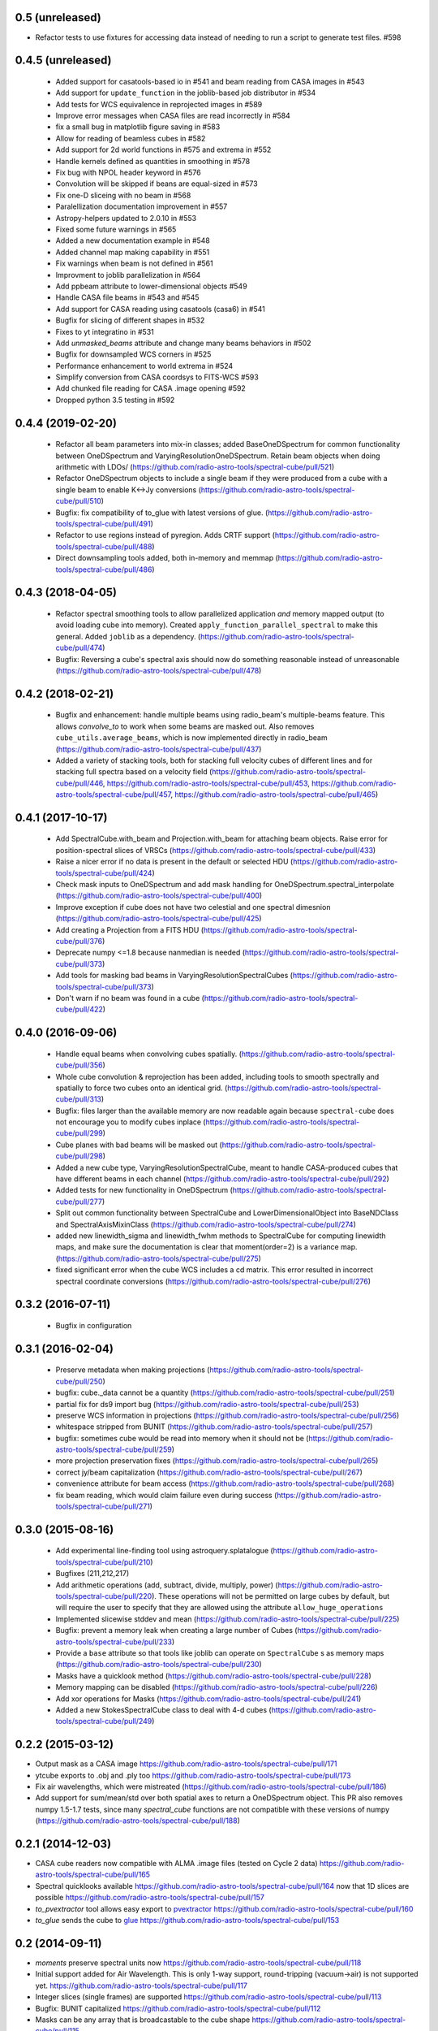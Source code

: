0.5 (unreleased)
----------------

- Refactor tests to use fixtures for accessing data instead of needing to
  run a script to generate test files. #598

0.4.5 (unreleased)
------------------
 - Added support for casatools-based io in #541 and beam reading from CASA
   images in #543
 - Add support for ``update_function`` in the joblib-based job distributor
   in #534
 - Add tests for WCS equivalence in reprojected images in #589
 - Improve error messages when CASA files are read incorrectly in #584
 - fix a small bug in matplotlib figure saving in #583
 - Allow for reading of beamless cubes in #582
 - Add support for 2d world functions in #575 and extrema in #552
 - Handle kernels defined as quantities in smoothing in #578
 - Fix bug with NPOL header keyword in #576
 - Convolution will be skipped if beans are equal-sized in #573
 - Fix one-D sliceing with no beam in #568
 - Paralellization documentation improvement in #557
 - Astropy-helpers updated to 2.0.10 in #553
 - Fixed some future warnings in #565
 - Added a new documentation example in #548
 - Added channel map making capability in #551
 - Fix warnings when beam is not defined in #561
 - Improvment to joblib parallelization in #564
 - Add ppbeam attribute to lower-dimensional objects #549
 - Handle CASA file beams in #543 and #545
 - Add support for CASA reading using casatools (casa6) in #541
 - Bugfix for slicing of different shapes in #532
 - Fixes to yt integratino in #531
 - Add `unmasked_beams` attribute and change many beams behaviors in #502
 - Bugfix for downsampled WCS corners in #525
 - Performance enhancement to world extrema in #524
 - Simplify conversion from CASA coordsys to FITS-WCS #593
 - Add chunked file reading for CASA .image opening #592
 - Dropped python 3.5 testing in #592

0.4.4 (2019-02-20)
------------------
 - Refactor all beam parameters into mix-in classes; added BaseOneDSpectrum
   for common functionality between OneDSpectrum and VaryingResolutionOneDSpectrum.
   Retain beam objects when doing arithmetic with LDOs/
   (https://github.com/radio-astro-tools/spectral-cube/pull/521)
 - Refactor OneDSpectrum objects to include a single beam if they
   were produced from a cube with a single beam to enable K<->Jy
   conversions
   (https://github.com/radio-astro-tools/spectral-cube/pull/510)
 - Bugfix: fix compatibility of to_glue with latest versions of glue.
   (https://github.com/radio-astro-tools/spectral-cube/pull/491)
 - Refactor to use regions instead of pyregion.  Adds CRTF support
   (https://github.com/radio-astro-tools/spectral-cube/pull/488)
 - Direct downsampling tools added, both in-memory and memmap
   (https://github.com/radio-astro-tools/spectral-cube/pull/486)

0.4.3 (2018-04-05)
------------------
 - Refactor spectral smoothing tools to allow parallelized application *and*
   memory mapped output (to avoid loading cube into memory).  Created
   ``apply_function_parallel_spectral`` to make this general.  Added
   ``joblib`` as a dependency.
   (https://github.com/radio-astro-tools/spectral-cube/pull/474)
 - Bugfix: Reversing a cube's spectral axis should now do something reasonable
   instead of unreasonable
   (https://github.com/radio-astro-tools/spectral-cube/pull/478)

0.4.2 (2018-02-21)
------------------
 - Bugfix and enhancement: handle multiple beams using radio_beam's
   multiple-beams feature.  This allows `convolve_to` to work when some beams
   are masked out.  Also removes ``cube_utils.average_beams``, which is now
   implemented directly in radio_beam
   (https://github.com/radio-astro-tools/spectral-cube/pull/437)
 - Added a variety of stacking tools, both for stacking full velocity
   cubes of different lines and for stacking full spectra based on
   a velocity field (https://github.com/radio-astro-tools/spectral-cube/pull/446,
   https://github.com/radio-astro-tools/spectral-cube/pull/453,
   https://github.com/radio-astro-tools/spectral-cube/pull/457,
   https://github.com/radio-astro-tools/spectral-cube/pull/465)

0.4.1 (2017-10-17)
------------------
 - Add SpectralCube.with_beam and Projection.with_beam for attaching
   beam objects. Raise error for position-spectral slices of VRSCs
   (https://github.com/radio-astro-tools/spectral-cube/pull/433)
 - Raise a nicer error if no data is present in the default or
   selected HDU
   (https://github.com/radio-astro-tools/spectral-cube/pull/424)
 - Check mask inputs to OneDSpectrum and add mask handling for
   OneDSpectrum.spectral_interpolate
   (https://github.com/radio-astro-tools/spectral-cube/pull/400)
 - Improve exception if cube does not have two celestial and one
   spectral dimesnion
   (https://github.com/radio-astro-tools/spectral-cube/pull/425)
 - Add creating a Projection from a FITS HDU
   (https://github.com/radio-astro-tools/spectral-cube/pull/376)
 - Deprecate numpy <=1.8 because nanmedian is needed
   (https://github.com/radio-astro-tools/spectral-cube/pull/373)
 - Add tools for masking bad beams in VaryingResolutionSpectralCubes
   (https://github.com/radio-astro-tools/spectral-cube/pull/373)
 - Don't warn if no beam was found in a cube
   (https://github.com/radio-astro-tools/spectral-cube/pull/422)

0.4.0 (2016-09-06)
------------------
 - Handle equal beams when convolving cubes spatially.
   (https://github.com/radio-astro-tools/spectral-cube/pull/356)
 - Whole cube convolution & reprojection has been added, including tools to
   smooth spectrally and spatially to force two cubes onto an identical grid.
   (https://github.com/radio-astro-tools/spectral-cube/pull/313)
 - Bugfix: files larger than the available memory are now readable again
   because ``spectral-cube`` does not encourage you to modify cubes inplace
   (https://github.com/radio-astro-tools/spectral-cube/pull/299)
 - Cube planes with bad beams will be masked out
   (https://github.com/radio-astro-tools/spectral-cube/pull/298)
 - Added a new cube type, VaryingResolutionSpectralCube, meant to handle
   CASA-produced cubes that have different beams in each channel
   (https://github.com/radio-astro-tools/spectral-cube/pull/292)
 - Added tests for new functionality in OneDSpectrum
   (https://github.com/radio-astro-tools/spectral-cube/pull/277)
 - Split out common functionality between SpectralCube and LowerDimensionalObject
   into BaseNDClass and SpectralAxisMixinClass
   (https://github.com/radio-astro-tools/spectral-cube/pull/274)
 - added new linewidth_sigma and linewidth_fwhm methods to SpectralCube for
   computing linewidth maps, and make sure the documentation is clear that
   moment(order=2) is a variance map.
   (https://github.com/radio-astro-tools/spectral-cube/pull/275)
 - fixed significant error when the cube WCS includes a cd matrix.  This
   error resulted in incorrect spectral coordinate conversions
   (https://github.com/radio-astro-tools/spectral-cube/pull/276)

0.3.2 (2016-07-11)
------------------

 - Bugfix in configuration

0.3.1 (2016-02-04)
------------------

 - Preserve metadata when making projections
   (https://github.com/radio-astro-tools/spectral-cube/pull/250)
 - bugfix: cube._data cannot be a quantity
   (https://github.com/radio-astro-tools/spectral-cube/pull/251)
 - partial fix for ds9 import bug
   (https://github.com/radio-astro-tools/spectral-cube/pull/253)
 - preserve WCS information in projections
   (https://github.com/radio-astro-tools/spectral-cube/pull/256)
 - whitespace stripped from BUNIT
   (https://github.com/radio-astro-tools/spectral-cube/pull/257)
 - bugfix: sometimes cube would be read into memory when it should not be
   (https://github.com/radio-astro-tools/spectral-cube/pull/259)
 - more projection preservation fixes
   (https://github.com/radio-astro-tools/spectral-cube/pull/265)
 - correct jy/beam capitalization
   (https://github.com/radio-astro-tools/spectral-cube/pull/267)
 - convenience attribute for beam access
   (https://github.com/radio-astro-tools/spectral-cube/pull/268)
 - fix beam reading, which would claim failure even during success
   (https://github.com/radio-astro-tools/spectral-cube/pull/271)

0.3.0 (2015-08-16)
------------------

 - Add experimental line-finding tool using astroquery.splatalogue
   (https://github.com/radio-astro-tools/spectral-cube/pull/210)
 - Bugfixes (211,212,217)
 - Add arithmetic operations (add, subtract, divide, multiply, power)
   (https://github.com/radio-astro-tools/spectral-cube/pull/220).
   These operations will not be permitted on large cubes by default, but will
   require the user to specify that they are allowed using the attribute
   ``allow_huge_operations``
 - Implemented slicewise stddev and mean
   (https://github.com/radio-astro-tools/spectral-cube/pull/225)
 - Bugfix: prevent a memory leak when creating a large number of Cubes
   (https://github.com/radio-astro-tools/spectral-cube/pull/233)
 - Provide a ``base`` attribute so that tools like joblib can operate on
   ``SpectralCube`` s as memory maps
   (https://github.com/radio-astro-tools/spectral-cube/pull/230)
 - Masks have a quicklook method
   (https://github.com/radio-astro-tools/spectral-cube/pull/228)
 - Memory mapping can be disabled
   (https://github.com/radio-astro-tools/spectral-cube/pull/226)
 - Add xor operations for Masks
   (https://github.com/radio-astro-tools/spectral-cube/pull/241)
 - Added a new StokesSpectralCube class to deal with 4-d cubes
   (https://github.com/radio-astro-tools/spectral-cube/pull/249)

0.2.2 (2015-03-12)
------------------

- Output mask as a CASA image https://github.com/radio-astro-tools/spectral-cube/pull/171
- ytcube exports to .obj and .ply too
  https://github.com/radio-astro-tools/spectral-cube/pull/173
- Fix air wavelengths, which were mistreated
  (https://github.com/radio-astro-tools/spectral-cube/pull/186)
- Add support for sum/mean/std over both spatial axes to return a
  OneDSpectrum object.  This PR also removes numpy 1.5-1.7 tests, since
  many `spectral_cube` functions are not compatible with these versions
  of numpy (https://github.com/radio-astro-tools/spectral-cube/pull/188)

0.2.1 (2014-12-03)
------------------

- CASA cube readers now compatible with ALMA .image files (tested on Cycle 2
  data) https://github.com/radio-astro-tools/spectral-cube/pull/165
- Spectral quicklooks available
  https://github.com/radio-astro-tools/spectral-cube/pull/164 now that 1D
  slices are possible
  https://github.com/radio-astro-tools/spectral-cube/pull/157
- `to_pvextractor` tool allows easy export to `pvextractor
  <pvextractor.readthedocs.org>`_
  https://github.com/radio-astro-tools/spectral-cube/pull/160
- `to_glue` sends the cube to `glue <www.glueviz.org/en/latest/>`_
  https://github.com/radio-astro-tools/spectral-cube/pull/153


0.2 (2014-09-11)
----------------

- `moments` preserve spectral units now https://github.com/radio-astro-tools/spectral-cube/pull/118
- Initial support added for Air Wavelength.  This is only 1-way support,
  round-tripping (vacuum->air) is not supported yet.
  https://github.com/radio-astro-tools/spectral-cube/pull/117
- Integer slices (single frames) are supported
  https://github.com/radio-astro-tools/spectral-cube/pull/113
- Bugfix: BUNIT capitalized https://github.com/radio-astro-tools/spectral-cube/pull/112
- Masks can be any array that is broadcastable to the cube shape
  https://github.com/radio-astro-tools/spectral-cube/pull/115
- Added `.header` and `.hdu` convenience methods https://github.com/radio-astro-tools/spectral-cube/pull/120
- Added public functions `apply_function` and `apply_numpy_function` that allow
  functions to be run on cubes while preserving important metadata (e.g., WCS)
- Added a quicklook tool using aplpy to view slices (https://github.com/radio-astro-tools/spectral-cube/pull/131)
- Added subcube and ds9 region extraction tools (https://github.com/radio-astro-tools/spectral-cube/pull/128)
- Added a `to_yt` function for easily converting between SpectralCube and yt
  datacube/dataset objects
  (https://github.com/radio-astro-tools/spectral-cube/pull/90,
  https://github.com/radio-astro-tools/spectral-cube/pull/129)
- Masks' `.include()` method works without ``data`` arguments.
  (https://github.com/radio-astro-tools/spectral-cube/pull/147)
- Allow movie name to be specified in yt movie creation
  (https://github.com/radio-astro-tools/spectral-cube/pull/145)
- add `flattened_world` method to get the world coordinates corresponding to
  each pixel in the flattened array
  (https://github.com/radio-astro-tools/spectral-cube/pull/146)

0.1 (2014-06-01)
----------------

- Initial Release.
